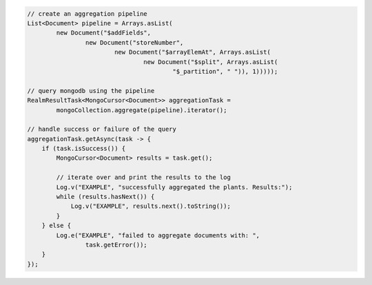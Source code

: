 .. code-block:: java

   // create an aggregation pipeline
   List<Document> pipeline = Arrays.asList(
           new Document("$addFields",
                   new Document("storeNumber",
                           new Document("$arrayElemAt", Arrays.asList(
                                   new Document("$split", Arrays.asList(
                                           "$_partition", " ")), 1)))));

   // query mongodb using the pipeline
   RealmResultTask<MongoCursor<Document>> aggregationTask =
           mongoCollection.aggregate(pipeline).iterator();

   // handle success or failure of the query
   aggregationTask.getAsync(task -> {
       if (task.isSuccess()) {
           MongoCursor<Document> results = task.get();

           // iterate over and print the results to the log
           Log.v("EXAMPLE", "successfully aggregated the plants. Results:");
           while (results.hasNext()) {
               Log.v("EXAMPLE", results.next().toString());
           }
       } else {
           Log.e("EXAMPLE", "failed to aggregate documents with: ",
                   task.getError());
       }
   });
